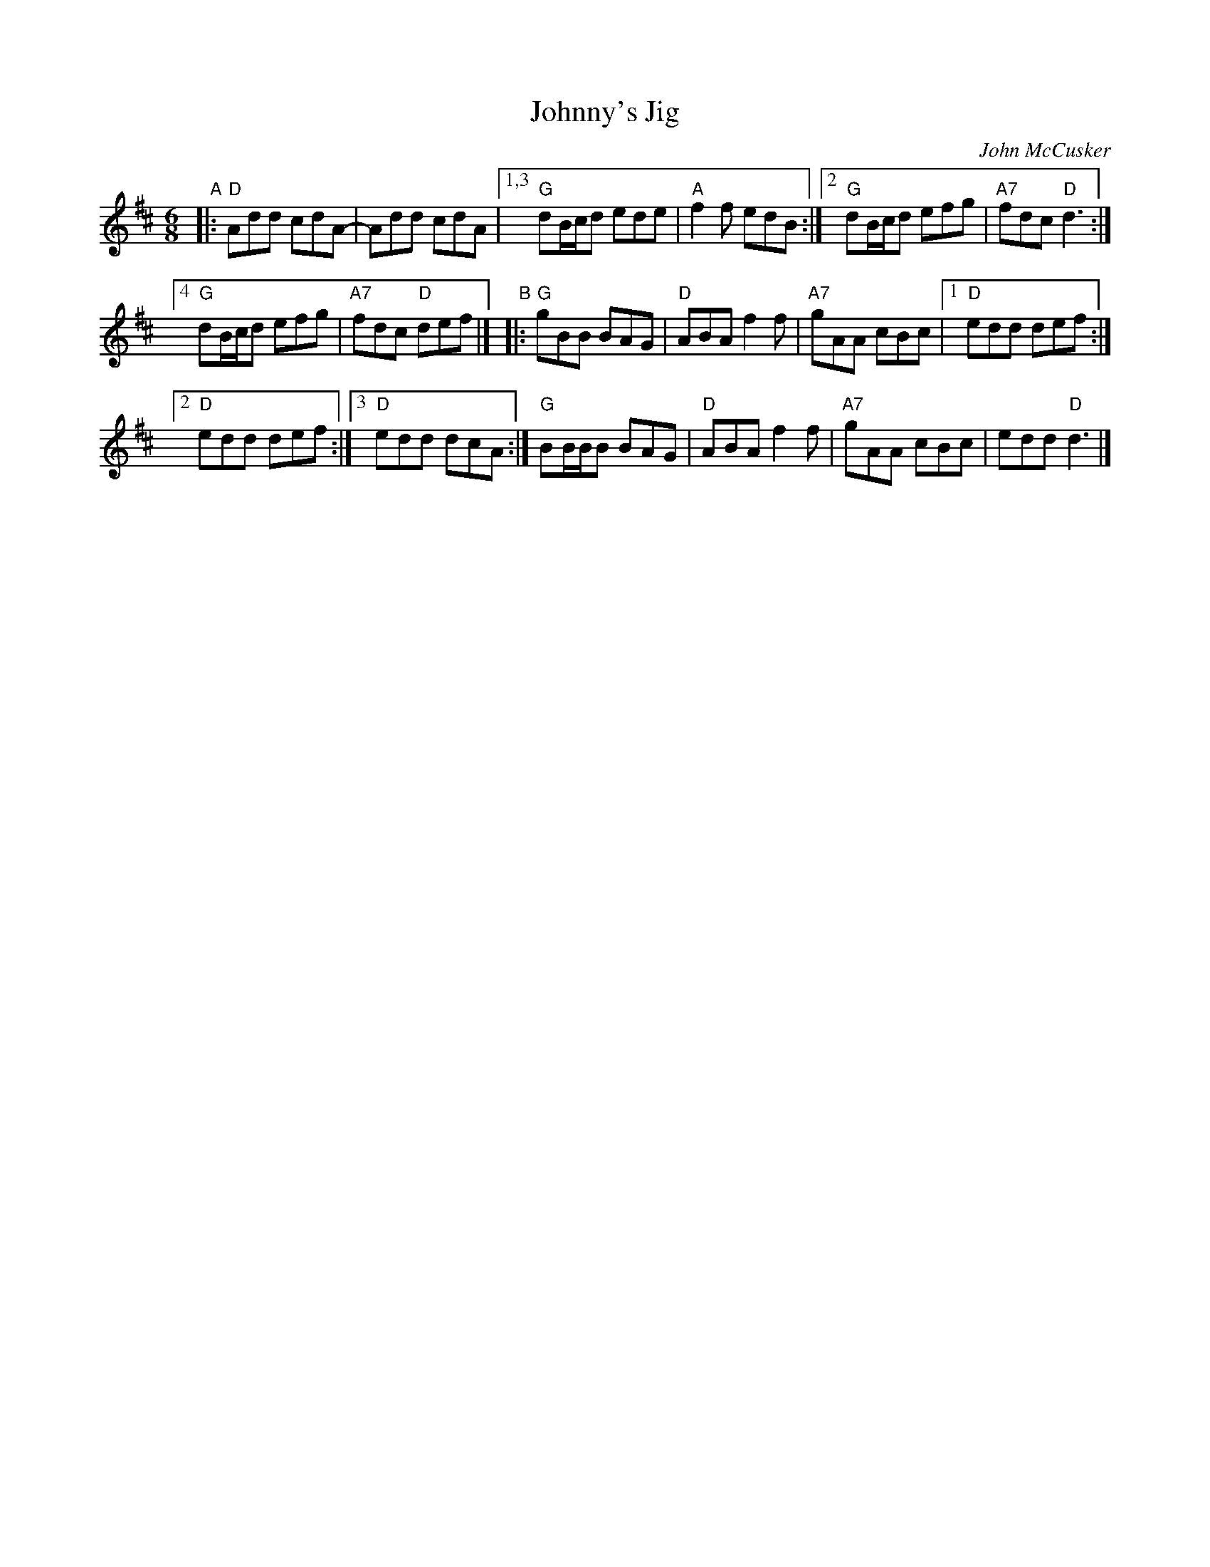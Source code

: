 X: 1
T: Johnny's Jig
C: John McCusker
R: jig
Z: 2019 John Chambers <jc:trillian.mit.edu>
M: 6/8
L: 1/8
K: D
"A"|:\
"D"Add cdA- | Add cdA |\
[1,3 "G"dB/c/d ede | "A"f2f edB :|\
[2   "G"dB/c/d efg | "A7"fdc "D"d3 :|
[4   "G"dB/c/d efg | "A7"fdc "D"def |]\
"B"|:\
"G"gBB BAG | "D"ABA f2f |\
"A7"gAA cBc |[1 "D"edd def :|
[2 "D"edd def :|[3 "D"edd dcA :|\
"G"BB/B/B BAG | "D"ABA f2f |\
"A7"gAA cBc | edd "D"d3 |]
